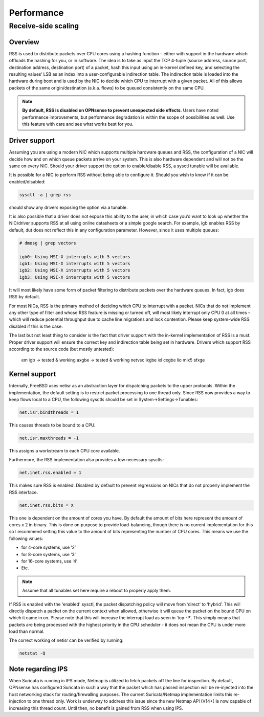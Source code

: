 =======================================
Performance
=======================================

Receive-side scaling
--------------------------------------------------



**Overview**
=====================================================================================================================

RSS is used to distribute packets over CPU cores using a hashing function – either with support in the hardware which offloads the hashing for you, or in software. 
The idea is to take as input the TCP 4-tuple (source address, source port, destination address, destination port) of a packet, hash this input using 
an in-kernel defined key, and selecting the resulting values’ LSB as an index into a user-configurable indirection table. 
The indirection table is loaded into the hardware during boot and is used by the NIC to decide which CPU to interrupt with a given packet. 
All of this allows packets of the same origin/destination (a.k.a. flows) to be queued consistently on the same CPU. 

.. note:: 
    
    **By default, RSS is disabled on OPNsense to prevent unexpected side effects.** Users have noted performance improvements,
    but performance degradation is within the scope of possibilities as well. Use this feature with care and see what works best
    for you.

**Driver support**
=====================================================================================================================

Assuming you are using a modern NIC which supports multiple hardware queues and RSS, the configuration of a NIC will decide how and on which queue packets 
arrive on your system. This is also hardware dependent and will not be the same on every NIC. Should your driver support the option to enable/disable RSS, 
a sysctl tunable will be available. 

It is possible for a NIC to perform RSS without being able to configure it. Should you wish to know if it can be enabled/disabled:

.. code-block::

    sysctl -a | grep rss

should show any drivers exposing the option via a tunable.

It is also possible that a driver does not expose this ability to the user, in which case you’d want to look up whether the NIC/driver supports RSS at all using online 
datasheets or a simple google search. For example, igb enables RSS by default, dut does not reflect this in any configuration parameter. However, since it uses multiple queues:

.. code-block::

    # dmesg | grep vectors

    igb0: Using MSI-X interrupts with 5 vectors
    igb1: Using MSI-X interrupts with 5 vectors
    igb2: Using MSI-X interrupts with 5 vectors
    igb3: Using MSI-X interrupts with 5 vectors

It will most likely have some form of packet filtering to distribute packets over the hardware queues. In fact, igb does RSS by default.

For most NICs, RSS is the primary method of deciding which CPU to interrupt with a packet. NICs that do not implement any other type of filter and whose RSS feature 
is missing or turned off, will most likely interrupt only CPU 0 at all times – which will reduce potential throughput due to cache line migrations and lock contention. 
Please keep system-wide RSS disabled if this is the case.

The last but not least thing to consider is the fact that driver support with the in-kernel implementation of RSS is a must. Proper driver support will ensure the correct key 
and indirection table being set in hardware. Drivers which support RSS according to the source code (but mostly untested):

    em
    igb -> tested & working
    axgbe -> tested & working
    netvsc
    ixgbe
    ixl
    cxgbe
    lio
    mlx5
    sfxge

**Kernel support**
=====================================================================================================================

Internally, FreeBSD uses netisr as an abstraction layer for dispatching packets to the upper protocols. Within the implementation, the default setting is to restrict 
packet processing to one thread only. Since RSS now provides a way to keep flows local to a CPU, the following sysctls should be set in System->Settings->Tunables:

.. code-block::

    net.isr.bindthreads = 1

This causes threads to be bound to a CPU.

.. code-block::

    net.isr.maxthreads = -1

This assigns a workstream to each CPU core available.

Furthermore, the RSS implementation also provides a few necessary sysctls:

.. code-block::

    net.inet.rss.enabled = 1

This makes sure RSS is enabled. Disabled by default to prevent regressions on NICs that do not properly implement the RSS interface.

.. code-block::

    net.inet.rss.bits = X

This one is dependent on the amount of cores you have. By default the amount of bits here represent the amount of cores x 2 in binary. 
This is done on purpose to provide load-balancing, though there is no current implementation for this so I recommend setting this value to the amount of bits 
representing the number of CPU cores. This means we use the following values:

* for 4-core systems, use ‘2’
* for 8-core systems, use ‘3’
* for 16-core systems, use ‘4’
* Etc.

.. note::

    Assume that all tunables set here require a reboot to properly apply them.

If RSS is enabled with the 'enabled' sysctl, the packet dispatching policy will move from ‘direct’ to ‘hybrid’. This will directly dispatch a packet on the current context when allowed, 
otherwise it will queue the packet on the bound CPU on which it came in on. Please note that this will increase the interrupt load as seen in ‘top -P’. 
This simply means that packets are being processed with the highest priority in the CPU scheduler - it does not mean the CPU is under more load than normal.

The correct working of netisr can be verified by running:

.. code-block::

    netstat -Q

**Note regarding IPS**
=====================================================================================================================

When Suricata is running in IPS mode, Netmap is utilized to fetch packets off the line for inspection. By default, OPNsense has configured Suricata in such a way that the packet which 
has passed inspection will be re-injected into the host networking stack for routing/firewalling purposes. The current Suricata/Netmap implementation limits this re-injection to one thread only. 
Work is underway to address this issue since the new Netmap API (V14+) is now capable of increasing this thread count. Until then, no benefit is gained from RSS when using IPS.
